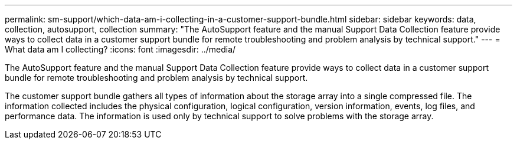 ---
permalink: sm-support/which-data-am-i-collecting-in-a-customer-support-bundle.html
sidebar: sidebar
keywords: data, collection, autosupport, collection
summary: "The AutoSupport feature and the manual Support Data Collection feature provide ways to collect data in a customer support bundle for remote troubleshooting and problem analysis by technical support."
---
= What data am I collecting?
:icons: font
:imagesdir: ../media/

[.lead]
The AutoSupport feature and the manual Support Data Collection feature provide ways to collect data in a customer support bundle for remote troubleshooting and problem analysis by technical support.

The customer support bundle gathers all types of information about the storage array into a single compressed file. The information collected includes the physical configuration, logical configuration, version information, events, log files, and performance data. The information is used only by technical support to solve problems with the storage array.
